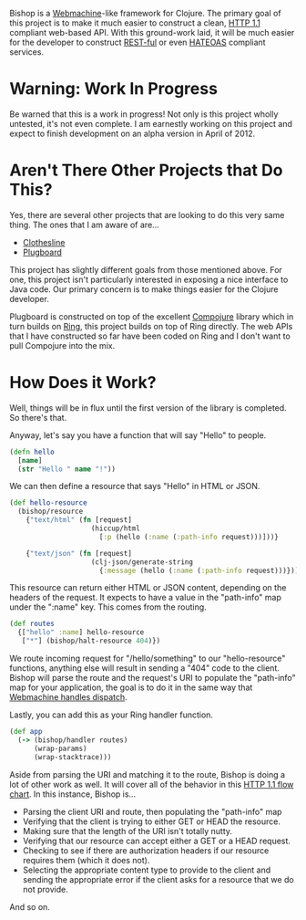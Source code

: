 Bishop is a [[http://wiki.basho.com/Webmachine.html][Webmachine]]-like framework for Clojure. The primary goal of
this project is to make it much easier to construct a clean, [[http://en.wikipedia.org/wiki/Hypertext_Transfer_Protocol][HTTP 1.1]]
compliant web-based API. With this ground-work laid, it will be much
easier for the developer to construct [[http://en.wikipedia.org/wiki/REST][REST-ful]] or even [[http://en.wikipedia.org/wiki/HATEOAS][HATEOAS]]
compliant services.

* Warning: Work In Progress

  Be warned that this is a work in progress! Not only is this project
  wholly untested, it's not even complete. I am earnestly working on
  this project and expect to finish development on an alpha version in
  April of 2012.

* Aren't There Other Projects that Do This?

  Yes, there are several other projects that are looking to do this
  very same thing. The ones that I am aware of are...

  + [[https://github.com/banjiewen/Clothesline][Clothesline]]
  + [[https://github.com/malcolmsparks/plugboard][Plugboard]]

  This project has slightly different goals from those mentioned
  above. For one, this project isn't particularly interested in
  exposing a nice interface to Java code. Our primary concern is to
  make things easier for the Clojure developer.

  Plugboard is constructed on top of the excellent [[https://github.com/weavejester/compojure][Compojure]] library
  which in turn builds on [[https://github.com/mmcgrana/ring][Ring]], this project builds on top of Ring
  directly. The web APIs that I have constructed so far have been
  coded on Ring and I don't want to pull Compojure into the mix.

* How Does it Work?

  Well, things will be in flux until the first version of the library
  is completed. So there's that.

  Anyway, let's say you have a function that will say "Hello" to
  people.

  #+BEGIN_SRC clojure
  (defn hello
    [name]
    (str "Hello " name "!"))
  #+END_SRC

  We can then define a resource that says "Hello" in HTML or JSON.

  #+BEGIN_SRC clojure
  (def hello-resource
    (bishop/resource
      {"text/html" (fn [request]
                      (hiccup/html
                        [:p (hello (:name (:path-info request)))]))}

      {"text/json" (fn [request]
                      (clj-json/generate-string
                        {:message (hello (:name (:path-info request)))}))}))
  #+END_SRC

  This resource can return either HTML or JSON content, depending on
  the headers of the request. It expects to have a value in the
  "path-info" map under the ":name" key. This comes from the routing.

  #+BEGIN_SRC clojure
  (def routes
    {["hello" :name] hello-resource
     ["*"] (bishop/halt-resource 404)})
  #+END_SRC

  We route incoming request for "/hello/something" to our
  "hello-resource" functions, anything else will result in sending a
  "404" code to the client. Bishop will parse the route and the
  request's URI to populate the "path-info" map for your application,
  the goal is to do it in the same way that [[http://wiki.basho.com/Webmachine-Dispatching.html][Webmachine handles
  dispatch]].

  Lastly, you can add this as your Ring handler function.

  #+BEGIN_SRC clojure
  (def app
    (-> (bishop/handler routes)
        (wrap-params)
        (wrap-stacktrace)))
  #+END_SRC

  Aside from parsing the URI and matching it to the route, Bishop is
  doing a lot of other work as well. It will cover all of the behavior
  in this [[http://wiki.basho.com/Webmachine-Diagram.html][HTTP 1.1 flow chart]]. In this instance, Bishop is...

  + Parsing the client URI and route, then populating the "path-info"
    map
  + Verifying that the client is trying to either GET or HEAD the
    resource.
  + Making sure that the length of the URI isn't totally nutty.
  + Verifying that our resource can accept either a GET or a HEAD
    request.
  + Checking to see if there are authorization headers if our resource
    requires them (which it does not).
  + Selecting the appropriate content type to provide to the client
    and sending the appropriate error if the client asks for a
    resource that we do not provide.

  And so on.
